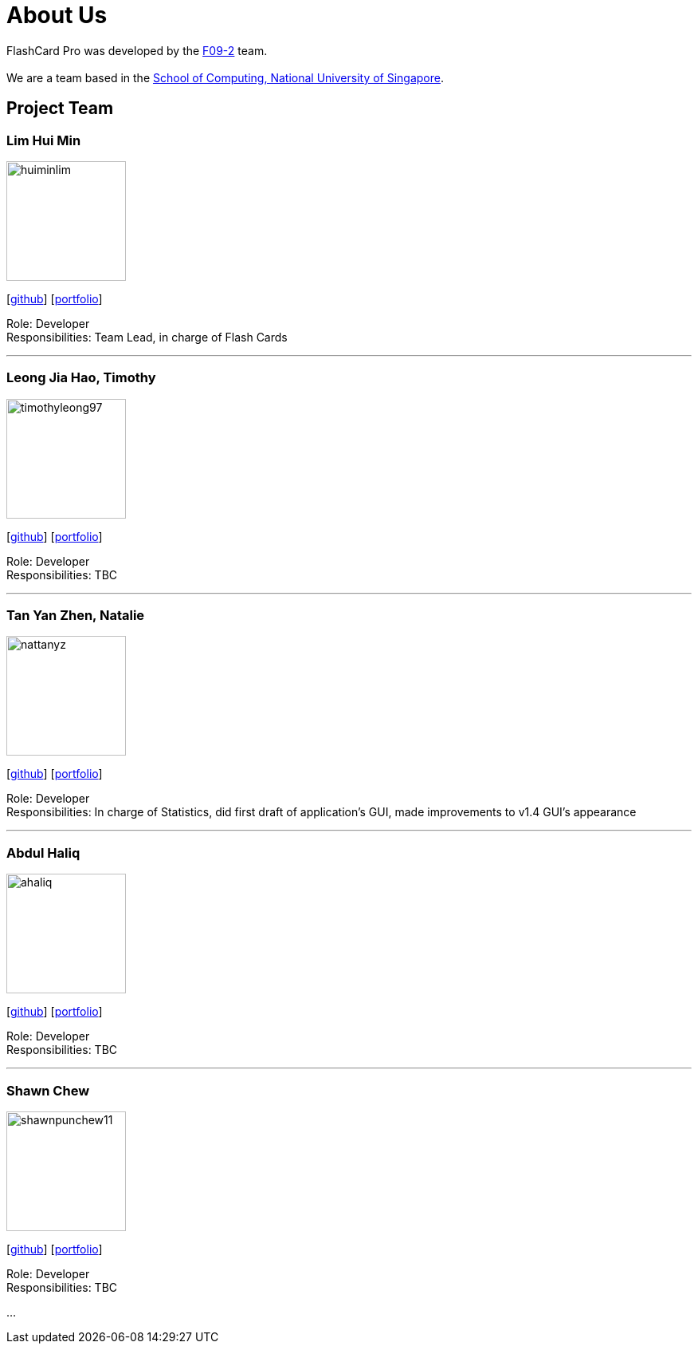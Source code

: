 = About Us
:site-section: AboutUs
:relfileprefix: team/
:imagesDir: images
:stylesDir: stylesheets

FlashCard Pro was developed by the https://github.com/AY1920S1-CS2103-F09-2/main[F09-2] team. +
{empty} +
We are a team based in the http://www.comp.nus.edu.sg[School of Computing, National University of Singapore].

== Project Team

=== Lim Hui Min
image::huiminlim.png[width="150", align="left"]
{empty}[http://github.com/huiminlim[github]] [<<huiminlim#, portfolio>>]

Role: Developer +
Responsibilities: Team Lead, in charge of Flash Cards

'''

=== Leong Jia Hao, Timothy
image::timothyleong97.png[width="150", align="left"]
{empty}[http://github.com/timothyleong97[github]] [<<timothyleong97#, portfolio>>]

Role: Developer +
Responsibilities: TBC

'''

=== Tan Yan Zhen, Natalie
image::nattanyz.png[width="150", align="left"]
{empty}[http://github.com/nattanyz[github]] [<<nattanyz#, portfolio>>]

Role: Developer +
Responsibilities: In charge of Statistics, did first draft of application's GUI, made improvements to v1.4 GUI's appearance

'''

=== Abdul Haliq
image::ahaliq.png[width="150", align="left"]
{empty}[https://github.com/ahaliq[github]] [<<johndoe#, portfolio>>]

Role: Developer +
Responsibilities: TBC

'''

=== Shawn Chew
image::shawnpunchew11.jpg[width="150", align="left"]
{empty}[https://github.com/shawnpunchew11[github]] [<<johndoe#, portfolio>>]

Role: Developer +
Responsibilities: TBC

...

